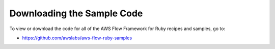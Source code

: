 Downloading the Sample Code
---------------------------

To view or download the code for all of the AWS Flow Framework for Ruby recipes and samples, go to:

* https://github.com/awslabs/aws-flow-ruby-samples
